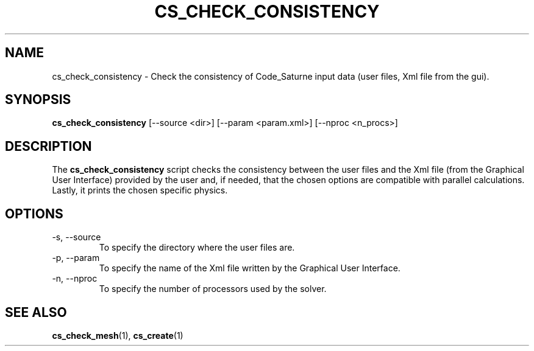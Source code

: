 .\"
.\"  This file is part of the Code_Saturne Kernel, element of the
.\"  Code_Saturne CFD tool.
.\"
.\"  Copyright (C) 2009 EDF S.A., France
.\"
.\"  contact: saturne-support@edf.fr
.\"
.\"  The Code_Saturne Kernel is free software; you can redistribute it
.\"  and/or modify it under the terms of the GNU General Public License
.\"  as published by the Free Software Foundation; either version 2 of
.\"  the License, or (at your option) any later version.
.\"
.\"  The Code_Saturne Kernel is distributed in the hope that it will be
.\"  useful, but WITHOUT ANY WARRANTY; without even the implied warranty
.\"  of MERCHANTABILITY or FITNESS FOR A PARTICULAR PURPOSE.  See the
.\"  GNU General Public License for more details.
.\"
.\"  You should have received a copy of the GNU General Public License
.\"  along with the Code_Saturne Preprocessor; if not, write to the
.\"  Free Software Foundation, Inc.,
.\"  51 Franklin St, Fifth Floor,
.\"  Boston, MA  02110-1301  USA
.\"
.TH CS_CHECK_CONSISTENCY 1 2009-03-15 "" "Code_Saturne commands"
.SH NAME
cs_check_consistency \- Check the consistency of Code_Saturne input data
(user files, Xml file from the gui).
.SH SYNOPSIS
.B cs_check_consistency
.RI [--source
.RI <dir>]
.RI [--param
.RI <param.xml>]
.RI [--nproc
.RI <n_procs>]
.br
.SH DESCRIPTION
The
.B cs_check_consistency
script checks the consistency between the user files and the Xml file
(from the Graphical User Interface) provided by the user and, if
needed, that the chosen options are compatible with parallel
calculations. Lastly, it prints the chosen specific physics.
.SH OPTIONS
.B
.IP "-s, --source"
To specify the directory where the user files are.
.B
.IP "-p, --param"
To specify the name of the Xml file written by the Graphical User
Interface.
.B
.IP "-n, --nproc"
To specify the number of processors used by the solver.
.SH SEE ALSO
.BR cs_check_mesh (1),
.BR cs_create (1)
